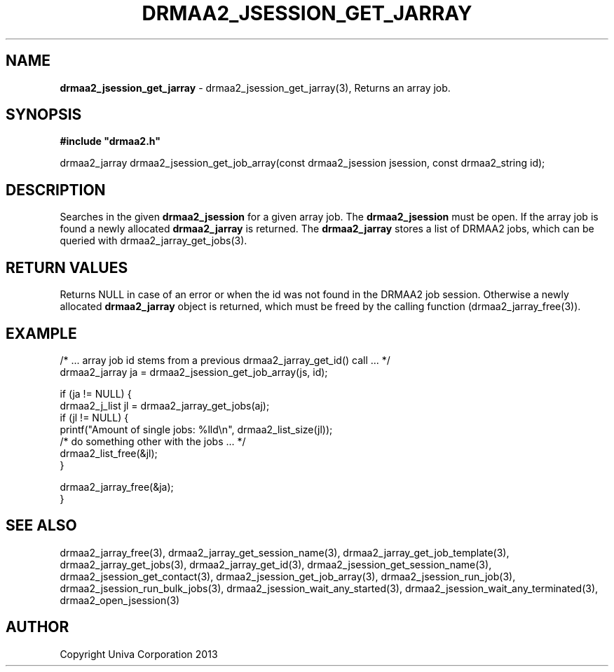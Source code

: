 .\" generated with Ronn/v0.7.3
.\" http://github.com/rtomayko/ronn/tree/0.7.3
.
.TH "DRMAA2_JSESSION_GET_JARRAY" "3" "June 2014" "Univa Corporation" "DRMAA2 C API"
.
.SH "NAME"
\fBdrmaa2_jsession_get_jarray\fR \- drmaa2_jsession_get_jarray(3), Returns an array job\.
.
.SH "SYNOPSIS"
\fB#include "drmaa2\.h"\fR
.
.P
drmaa2_jarray drmaa2_jsession_get_job_array(const drmaa2_jsession jsession, const drmaa2_string id);
.
.SH "DESCRIPTION"
Searches in the given \fBdrmaa2_jsession\fR for a given array job\. The \fBdrmaa2_jsession\fR must be open\. If the array job is found a newly allocated \fBdrmaa2_jarray\fR is returned\. The \fBdrmaa2_jarray\fR stores a list of DRMAA2 jobs, which can be queried with drmaa2_jarray_get_jobs(3)\.
.
.SH "RETURN VALUES"
Returns NULL in case of an error or when the id was not found in the DRMAA2 job session\. Otherwise a newly allocated \fBdrmaa2_jarray\fR object is returned, which must be freed by the calling function (drmaa2_jarray_free(3))\.
.
.SH "EXAMPLE"
.
.nf

/* \.\.\. array job id stems from a previous drmaa2_jarray_get_id() call \.\.\. */
drmaa2_jarray ja = drmaa2_jsession_get_job_array(js, id);

if (ja != NULL) {
   drmaa2_j_list jl = drmaa2_jarray_get_jobs(aj);
   if (jl != NULL) {
      printf("Amount of single jobs: %lld\en", drmaa2_list_size(jl));
      /* do something other with the jobs \.\.\. */
      drmaa2_list_free(&jl);
   }

  drmaa2_jarray_free(&ja);
}
.
.fi
.
.SH "SEE ALSO"
drmaa2_jarray_free(3), drmaa2_jarray_get_session_name(3), drmaa2_jarray_get_job_template(3), drmaa2_jarray_get_jobs(3), drmaa2_jarray_get_id(3), drmaa2_jsession_get_session_name(3), drmaa2_jsession_get_contact(3), drmaa2_jsession_get_job_array(3), drmaa2_jsession_run_job(3), drmaa2_jsession_run_bulk_jobs(3), drmaa2_jsession_wait_any_started(3), drmaa2_jsession_wait_any_terminated(3), drmaa2_open_jsession(3)
.
.SH "AUTHOR"
Copyright Univa Corporation 2013
